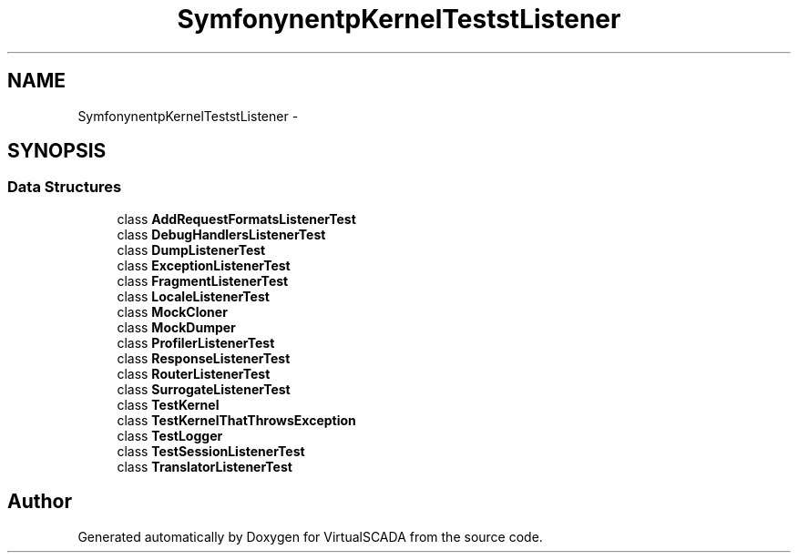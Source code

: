 .TH "Symfony\Component\HttpKernel\Tests\EventListener" 3 "Tue Apr 14 2015" "Version 1.0" "VirtualSCADA" \" -*- nroff -*-
.ad l
.nh
.SH NAME
Symfony\Component\HttpKernel\Tests\EventListener \- 
.SH SYNOPSIS
.br
.PP
.SS "Data Structures"

.in +1c
.ti -1c
.RI "class \fBAddRequestFormatsListenerTest\fP"
.br
.ti -1c
.RI "class \fBDebugHandlersListenerTest\fP"
.br
.ti -1c
.RI "class \fBDumpListenerTest\fP"
.br
.ti -1c
.RI "class \fBExceptionListenerTest\fP"
.br
.ti -1c
.RI "class \fBFragmentListenerTest\fP"
.br
.ti -1c
.RI "class \fBLocaleListenerTest\fP"
.br
.ti -1c
.RI "class \fBMockCloner\fP"
.br
.ti -1c
.RI "class \fBMockDumper\fP"
.br
.ti -1c
.RI "class \fBProfilerListenerTest\fP"
.br
.ti -1c
.RI "class \fBResponseListenerTest\fP"
.br
.ti -1c
.RI "class \fBRouterListenerTest\fP"
.br
.ti -1c
.RI "class \fBSurrogateListenerTest\fP"
.br
.ti -1c
.RI "class \fBTestKernel\fP"
.br
.ti -1c
.RI "class \fBTestKernelThatThrowsException\fP"
.br
.ti -1c
.RI "class \fBTestLogger\fP"
.br
.ti -1c
.RI "class \fBTestSessionListenerTest\fP"
.br
.ti -1c
.RI "class \fBTranslatorListenerTest\fP"
.br
.in -1c
.SH "Author"
.PP 
Generated automatically by Doxygen for VirtualSCADA from the source code\&.
